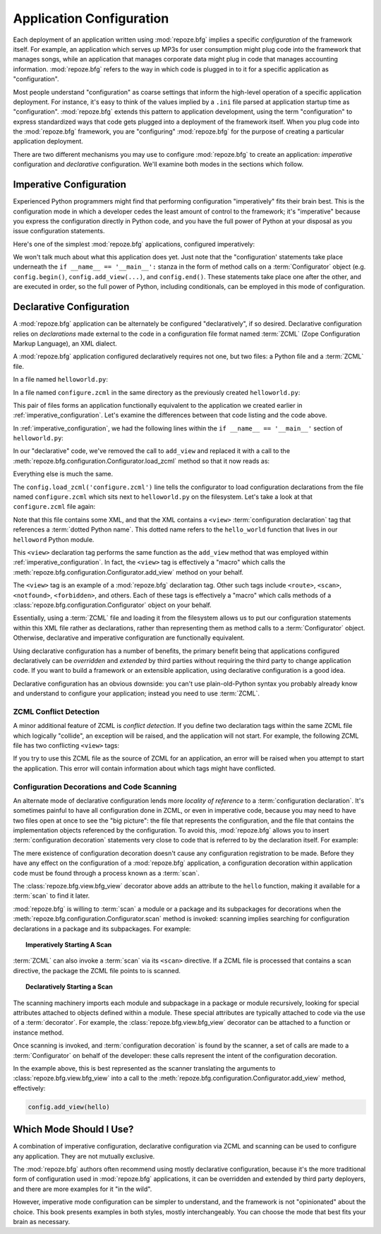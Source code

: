 .. index::
   single: application configuration

.. _configuration_narr:

Application Configuration 
=========================

Each deployment of an application written using :mod:`repoze.bfg`
implies a specific *configuration* of the framework itself.  For
example, an application which serves up MP3s for user consumption
might plug code into the framework that manages songs, while an
application that manages corporate data might plug in code that
manages accounting information.  :mod:`repoze.bfg` refers to the way
in which code is plugged in to it for a specific application as
"configuration".

Most people understand "configuration" as coarse settings that inform
the high-level operation of a specific application deployment.  For
instance, it's easy to think of the values implied by a ``.ini`` file
parsed at application startup time as "configuration".
:mod:`repoze.bfg` extends this pattern to application development,
using the term "configuration" to express standardized ways that code
gets plugged into a deployment of the framework itself.  When you plug
code into the :mod:`repoze.bfg` framework, you are "configuring"
:mod:`repoze.bfg` for the purpose of creating a particular application
deployment.

There are two different mechanisms you may use to configure
:mod:`repoze.bfg` to create an application: *imperative* configuration
and *declarative* configuration.  We'll examine both modes in the
sections which follow.

.. index::
   single: imperative configuration

.. _imperative_configuration:

Imperative Configuration
------------------------

Experienced Python programmers might find that performing
configuration "imperatively" fits their brain best. This is the
configuration mode in which a developer cedes the least amount of
control to the framework; it's "imperative" because you express the
configuration directly in Python code, and you have the full power of
Python at your disposal as you issue configuration statements.

Here's one of the simplest :mod:`repoze.bfg` applications, configured
imperatively:

.. code-block:: python
   :linenos:

   from webob import Response
   from paste.httpserver import serve
   from repoze.bfg.configuration import Configurator

   def hello_world(request):
       return Response('Hello world!')

   if __name__ == '__main__':
       config = Configurator()
       config.begin()
       config.add_view(hello_world)
       config.end()
       app = config.make_wsgi_app()
       serve(app, host='0.0.0.0')

We won't talk much about what this application does yet.  Just note
that the "configuration' statements take place underneath the ``if
__name__ == '__main__':`` stanza in the form of method calls on a
:term:`Configurator` object (e.g. ``config.begin()``,
``config.add_view(...)``, and ``config.end()``.  These statements take
place one after the other, and are executed in order, so the full
power of Python, including conditionals, can be employed in this mode
of configuration.

.. index::
   single: declarative configuration

.. _declarative_configuration:

Declarative Configuration
-------------------------

A :mod:`repoze.bfg` application can be alternately be configured
"declaratively", if so desired.  Declarative configuration relies on
*declarations* made external to the code in a configuration file
format named :term:`ZCML` (Zope Configuration Markup Language), an XML
dialect.

A :mod:`repoze.bfg` application configured declaratively requires not
one, but two files: a Python file and a :term:`ZCML` file.

In a file named ``helloworld.py``:

.. code-block:: python
   :linenos:

   from webob import Response
   from paste.httpserver import serve
   from repoze.bfg.configuration import Configurator

   def hello_world(request):
       return Response('Hello world!')

   if __name__ == '__main__':
       config = Configurator()
       config.begin()
       config.load_zcml('configure.zcml')
       config.end()
       app = config.make_wsgi_app()
       serve(app, host='0.0.0.0')

In a file named ``configure.zcml`` in the same directory as the
previously created ``helloworld.py``:

.. code-block:: xml
   :linenos:

   <configure xmlns="http://namespaces.repoze.org/bfg">

     <include package="repoze.bfg.includes" />

     <view
        view="helloworld.hello_world"
        />

   </configure>

This pair of files forms an application functionally equivalent to the
application we created earlier in :ref:`imperative_configuration`.
Let's examine the differences between that code listing and the code
above.

In :ref:`imperative_configuration`, we had the following lines within
the ``if __name__ == '__main__'`` section of ``helloworld.py``:

.. code-block:: python
   :linenos:

   if __name__ == '__main__':
       config = Configurator()
       config.begin()
       config.add_view(hello_world)
       config.end()
       app = config.make_wsgi_app()
       serve(app, host='0.0.0.0')

In our "declarative" code, we've removed the call to ``add_view`` and
replaced it with a call to the
:meth:`repoze.bfg.configuration.Configurator.load_zcml` method so that
it now reads as:

.. code-block:: python
   :linenos:

   if __name__ == '__main__':
       config = Configurator()
       config.begin()
       config.load_zcml('configure.zcml')
       config.end()
       app = config.make_wsgi_app()
       serve(app, host='0.0.0.0')

Everything else is much the same.

The ``config.load_zcml('configure.zcml')`` line tells the configurator
to load configuration declarations from the file named
``configure.zcml`` which sits next to ``helloworld.py`` on the
filesystem.  Let's take a look at that ``configure.zcml`` file again:

.. code-block:: xml
   :linenos:

   <configure xmlns="http://namespaces.repoze.org/bfg">

      <include package="repoze.bfg.includes" />

      <view
         view="helloworld.hello_world"
         />

   </configure>

Note that this file contains some XML, and that the XML contains a
``<view>`` :term:`configuration declaration` tag that references a
:term:`dotted Python name`.  This dotted name refers to the
``hello_world`` function that lives in our ``helloword`` Python
module.

This ``<view>`` declaration tag performs the same function as the
``add_view`` method that was employed within
:ref:`imperative_configuration`.  In fact, the ``<view>`` tag is
effectively a "macro" which calls the
:meth:`repoze.bfg.configuration.Configurator.add_view` method on your
behalf.

The ``<view>`` tag is an example of a :mod:`repoze.bfg` declaration
tag.  Other such tags include ``<route>``, ``<scan>``, ``<notfound>``,
``<forbidden>``, and others.  Each of these tags is effectively a
"macro" which calls methods of a
:class:`repoze.bfg.configuration.Configurator` object on your behalf.

Essentially, using a :term:`ZCML` file and loading it from the
filesystem allows us to put our configuration statements within this
XML file rather as declarations, rather than representing them as
method calls to a :term:`Configurator` object.  Otherwise, declarative
and imperative configuration are functionally equivalent.

Using declarative configuration has a number of benefits, the primary
benefit being that applications configured declaratively can be
*overridden* and *extended* by third parties without requiring the
third party to change application code.  If you want to build a
framework or an extensible application, using declarative
configuration is a good idea.

Declarative configuration has an obvious downside: you can't use
plain-old-Python syntax you probably already know and understand to
configure your application; instead you need to use :term:`ZCML`.

.. index::
   single: ZCML conflict detection

ZCML Conflict Detection
~~~~~~~~~~~~~~~~~~~~~~~

A minor additional feature of ZCML is *conflict detection*.  If you
define two declaration tags within the same ZCML file which logically
"collide", an exception will be raised, and the application will not
start.  For example, the following ZCML file has two conflicting
``<view>`` tags:

.. code-block:: xml
   :linenos:

    <configure xmlns="http://namespaces.repoze.org/bfg">

      <include package="repoze.bfg.includes" />

      <view
        view="helloworld.hello_world"
        />

      <view
        view="helloworld.hello_world"
        />

    </configure>

If you try to use this ZCML file as the source of ZCML for an
application, an error will be raised when you attempt to start the
application.  This error will contain information about which tags
might have conflicted.

.. index::
   single: bfg_view
   single: ZCML view directive
   single: configuration decoration
   single: code scanning

.. _decorations_and_code_scanning:

Configuration Decorations and Code Scanning
~~~~~~~~~~~~~~~~~~~~~~~~~~~~~~~~~~~~~~~~~~~

An alternate mode of declarative configuration lends more *locality of
reference* to a :term:`configuration declaration`.  It's sometimes
painful to have all configuration done in ZCML, or even in imperative
code, because you may need to have two files open at once to see the
"big picture": the file that represents the configuration, and the
file that contains the implementation objects referenced by the
configuration.  To avoid this, :mod:`repoze.bfg` allows you to insert
:term:`configuration decoration` statements very close to code that is
referred to by the declaration itself.  For example:

.. code-block:: python
   :linenos:

   from repoze.bfg.view import bfg_view
   from webob import Response

   @bfg_view(name='hello', request_method='GET')
   def hello(request):
       return Response('Hello')

The mere existence of configuration decoration doesn't cause any
configuration registration to be made.  Before they have any effect on
the configuration of a :mod:`repoze.bfg` application, a configuration
decoration within application code must be found through a process
known as a :term:`scan`.

The :class:`repoze.bfg.view.bfg_view` decorator above adds an
attribute to the ``hello`` function, making it available for a
:term:`scan` to find it later.

:mod:`repoze.bfg` is willing to :term:`scan` a module or a package and
its subpackages for decorations when the
:meth:`repoze.bfg.configuration.Configurator.scan` method is invoked:
scanning implies searching for configuration declarations in a package
and its subpackages.  For example:

.. topic:: Imperatively Starting A Scan

   .. code-block:: python
      :linenos:

      from paste.httpserver import serve
      from repoze.bfg.view import bfg_view
      from webob import Response
     
      @bfg_view()
      def hello(request):
          return Response('Hello')

      if __name__ == '__main__':
          from repoze.bfg.configuration import Configurator
          config = Configurator()
          config.begin()
          config.scan()
          config.end()
          app = config.make_wsgi_app()
          serve(app, host='0.0.0.0')

:term:`ZCML` can also invoke a :term:`scan` via its ``<scan>``
directive.  If a ZCML file is processed that contains a scan
directive, the package the ZCML file points to is scanned.

.. topic:: Declaratively Starting a Scan

   .. code-block:: python
      :linenos:

      # helloworld.py

      from paste.httpserver import serve
      from repoze.bfg.view import bfg_view
      from webob import Response
     
      @bfg_view()
      def hello(request):
          return Response('Hello')

      if __name__ == '__main__':
          from repoze.bfg.configuration import Configurator
          config = Configurator()
          config.begin()
          config.load_zcml('configure.zcml')
          config.end()
          app = config.make_wsgi_app()
          serve(app, host='0.0.0.0')

   .. code-block:: xml
      :linenos:

      <configure xmlns="http://namespaces.repoze.org">

        <!-- configure.zcml -->

        <include package="repoze.bfg.includes"/>
        <scan package="."/>

      </configure>

The scanning machinery imports each module and subpackage in a package
or module recursively, looking for special attributes attached to
objects defined within a module.  These special attributes are
typically attached to code via the use of a :term:`decorator`.  For
example, the :class:`repoze.bfg.view.bfg_view` decorator can be
attached to a function or instance method.

Once scanning is invoked, and :term:`configuration decoration` is
found by the scanner, a set of calls are made to a
:term:`Configurator` on behalf of the developer: these calls represent
the intent of the configuration decoration.

In the example above, this is best represented as the scanner
translating the arguments to :class:`repoze.bfg.view.bfg_view` into a
call to the :meth:`repoze.bfg.configuration.Configurator.add_view`
method, effectively:

.. ignore-next-block
.. code-block:: python

   config.add_view(hello)

Which Mode Should I Use?
------------------------

A combination of imperative configuration, declarative configuration
via ZCML and scanning can be used to configure any application.  They
are not mutually exclusive.

The :mod:`repoze.bfg` authors often recommend using mostly declarative
configuration, because it's the more traditional form of configuration
used in :mod:`repoze.bfg` applications, it can be overridden and
extended by third party deployers, and there are more examples for it
"in the wild".

However, imperative mode configuration can be simpler to understand,
and the framework is not "opinionated" about the choice.  This book
presents examples in both styles, mostly interchangeably.  You can
choose the mode that best fits your brain as necessary.
